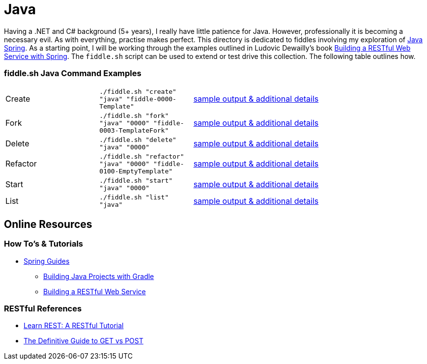 = Java


Having a .NET and C# background (5+ years), I really have little patience for Java. However, professionally it is
becoming a necessary evil.  As with everything, practise makes perfect.  This directory is dedicated to fiddles
involving my exploration of link:http://spring.io/[Java Spring].  As a starting point, I will be working
through the examples outlined in Ludovic Dewailly's book link:https://amzn.com/B0148S9GV8[Building a RESTful Web Service with Spring].
The `fiddle.sh` script can be used to extend or test drive this collection. The following table outlines how.

=== fiddle.sh Java Command Examples

[cols="2,2,5a"]
|===
|Create
|`./fiddle.sh "create" "java" "fiddle-0000-Template"`
|link:create.md[sample output & additional details]
|Fork
|`./fiddle.sh "fork" "java" "0000" "fiddle-0003-TemplateFork"`
|link:fork.md[sample output & additional details]
|Delete
|`./fiddle.sh "delete" "java" "0000"`
|link:delete.md[sample output & additional details]
|Refactor
|`./fiddle.sh "refactor" "java" "0000" "fiddle-0100-EmptyTemplate"`
|link:refactor.md[sample output & additional details]
|Start
|`./fiddle.sh "start" "java" "0000"`
|link:start.md[sample output & additional details]
|List
|`./fiddle.sh "list" "java"`
|link:list.md[sample output & additional details]
|===


== Online Resources

=== How To's & Tutorials

*   link:http://spring.io/guides[Spring Guides]
**   link:http://spring.io/guides/gs/gradle/[Building Java Projects with Gradle]
**   link:http://spring.io/guides/gs/rest-service/[Building a RESTful Web Service]

=== RESTful References

*   link:http://www.restapitutorial.com/[Learn REST: A RESTful Tutorial]
*   link:http://blog.teamtreehouse.com/the-definitive-guide-to-get-vs-post[The Definitive Guide to GET vs POST]

